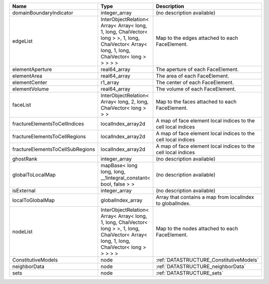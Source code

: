 

================================ ============================================================================================================================================= ============================================================= 
Name                             Type                                                                                                                                          Description                                                   
================================ ============================================================================================================================================= ============================================================= 
domainBoundaryIndicator          integer_array                                                                                                                                 (no description available)                                    
edgeList                         InterObjectRelation< Array< Array< long, 1, long, ChaiVector< long > >, 1, long, ChaiVector< Array< long, 1, long, ChaiVector< long > > > > > Map to the edges attached to each FaceElement.                
elementAperture                  real64_array                                                                                                                                  The aperture of each FaceElement.                             
elementArea                      real64_array                                                                                                                                  The area of each FaceElement.                                 
elementCenter                    r1_array                                                                                                                                      The center of each FaceElement.                               
elementVolume                    real64_array                                                                                                                                  The volume of each FaceElement.                               
faceList                         InterObjectRelation< Array< long, 2, long, ChaiVector< long > > >                                                                             Map to the faces attached to each FaceElement.                
fractureElementsToCellIndices    localIndex_array2d                                                                                                                            A map of face element local indices to the cell local indices 
fractureElementsToCellRegions    localIndex_array2d                                                                                                                            A map of face element local indices to the cell local indices 
fractureElementsToCellSubRegions localIndex_array2d                                                                                                                            A map of face element local indices to the cell local indices 
ghostRank                        integer_array                                                                                                                                 (no description available)                                    
globalToLocalMap                 mapBase< long long, long, __1integral_constant< bool, false > >                                                                               (no description available)                                    
isExternal                       integer_array                                                                                                                                 (no description available)                                    
localToGlobalMap                 globalIndex_array                                                                                                                             Array that contains a map from localIndex to globalIndex.     
nodeList                         InterObjectRelation< Array< Array< long, 1, long, ChaiVector< long > >, 1, long, ChaiVector< Array< long, 1, long, ChaiVector< long > > > > > Map to the nodes attached to each FaceElement.                
ConstitutiveModels               node                                                                                                                                          :ref:`DATASTRUCTURE_ConstitutiveModels`                       
neighborData                     node                                                                                                                                          :ref:`DATASTRUCTURE_neighborData`                             
sets                             node                                                                                                                                          :ref:`DATASTRUCTURE_sets`                                     
================================ ============================================================================================================================================= ============================================================= 


